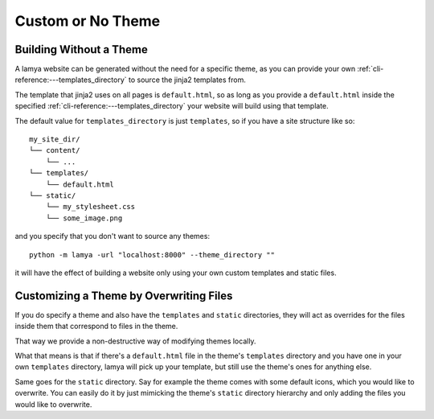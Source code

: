 Custom or No Theme
==================
Building Without a Theme
------------------------
A lamya website can be generated without the need for a specific theme, as
you can provide your own :ref:`cli-reference:---templates_directory` to source
the jinja2 templates from.

The template that jinja2 uses on all pages is ``default.html``, so as long as
you provide a ``default.html`` inside the specified
:ref:`cli-reference:---templates_directory` your website will build using that
template.

The default value for ``templates_directory`` is just ``templates``, so if you
have a site structure like so::

    my_site_dir/
    └── content/
        └── ...
    └── templates/
        └── default.html
    └── static/
        └── my_stylesheet.css
        └── some_image.png

and you specify that you don't want to source any themes::

    python -m lamya -url "localhost:8000" --theme_directory "" 

it will have the effect of building a website only using your own custom
templates and static files.

Customizing a Theme by Overwriting Files
----------------------------------------
If you do specify a theme and also have the ``templates`` and ``static``
directories, they will act as overrides for the files inside them that
correspond to files in the theme.

That way we provide a non-destructive way of modifying themes locally.

What that means is that if there's a ``default.html`` file in the theme's
``templates`` directory and you have one in your own ``templates`` directory,
lamya will pick up your template, but still use the theme's ones for anything
else.

Same goes for the ``static`` directory. Say for example the theme comes with
some default icons, which you would like to overwrite. You can easily do it
by just mimicking the theme's ``static`` directory hierarchy and only adding
the files you would like to overwrite.
